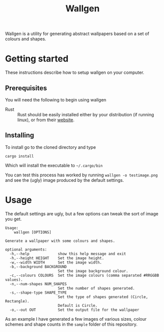 #+TITLE: Wallgen

Wallgen is a utility for generating abstract wallpapers based on a set of
colours and shapes.


* Getting started
These instructions describe how to setup wallgen on your computer.

** Prerequisites

You will need the following to begin using wallgen

- Rust :: Rust should be easily installed either by your distribution (if
          running linux), or from their [[https://www.rust-lang.org/en-US/install.html][website]].
** Installing

To install go to the cloned directory and type

#+BEGIN_SRC shell
cargo install
#+END_SRC

Which will install the executable to =~/.cargo/bin=

You can test this process has worked by running =wallgen -o testimage.png= and see
the (ugly) image produced by the default settings.

* Usage

The default settings are ugly, but a few options can tweak the sort of image you
get.

#+BEGIN_EXAMPLE
Usage:
    wallgen [OPTIONS]

Generate a wallpaper with some colours and shapes.

optional arguments:
  -h,--help             show this help message and exit
  -h,--height HEIGHT    Set the image height.
  -w,--width WIDTH      Set the image width.
  -b,--background BACKGROUND
                        Set the image background colour.
  -c,--colours COLOURS  Set the image colours (comma separated #RRGGBB values).
  -n,--num-shapes NUM_SHAPES
                        Set the number of shapes generated.
  -s,--shape-type SHAPE_TYPE
                        Set the type of shapes generated (Circle, Rectangle).
                        Default is Circle.
  -o,--out OUT          Set the output file for the wallpaper
#+END_EXAMPLE


As an example I have generated a few images of various sizes, colour schemes and
shape counts in the =sample= folder of this repository.
